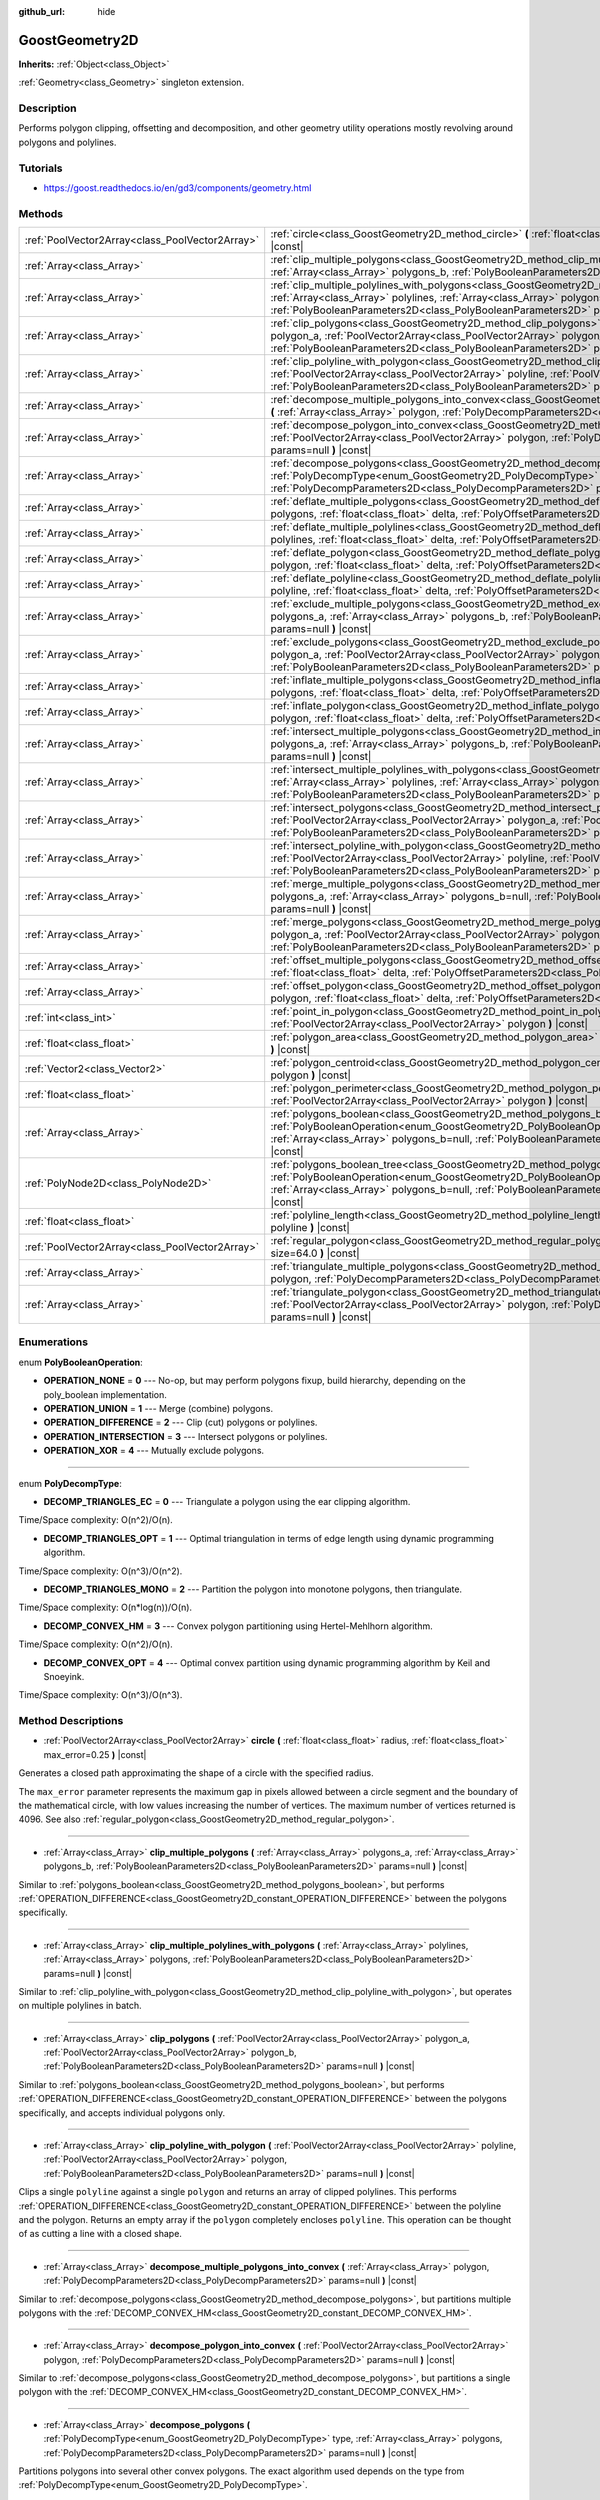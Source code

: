 :github_url: hide

.. Generated automatically by doc/tools/makerst.py in Godot's source tree.
.. DO NOT EDIT THIS FILE, but the GoostGeometry2D.xml source instead.
.. The source is found in doc/classes or modules/<name>/doc_classes.

.. _class_GoostGeometry2D:

GoostGeometry2D
===============

**Inherits:** :ref:`Object<class_Object>`

:ref:`Geometry<class_Geometry>` singleton extension.

Description
-----------

Performs polygon clipping, offsetting and decomposition, and other geometry utility operations mostly revolving around polygons and polylines.

Tutorials
---------

- `https://goost.readthedocs.io/en/gd3/components/geometry.html <https://goost.readthedocs.io/en/gd3/components/geometry.html>`_

Methods
-------

+-------------------------------------------------+---------------------------------------------------------------------------------------------------------------------------------------------------------------------------------------------------------------------------------------------------------------------------------------------------------------------------------------------------+
| :ref:`PoolVector2Array<class_PoolVector2Array>` | :ref:`circle<class_GoostGeometry2D_method_circle>` **(** :ref:`float<class_float>` radius, :ref:`float<class_float>` max_error=0.25 **)** |const|                                                                                                                                                                                                 |
+-------------------------------------------------+---------------------------------------------------------------------------------------------------------------------------------------------------------------------------------------------------------------------------------------------------------------------------------------------------------------------------------------------------+
| :ref:`Array<class_Array>`                       | :ref:`clip_multiple_polygons<class_GoostGeometry2D_method_clip_multiple_polygons>` **(** :ref:`Array<class_Array>` polygons_a, :ref:`Array<class_Array>` polygons_b, :ref:`PolyBooleanParameters2D<class_PolyBooleanParameters2D>` params=null **)** |const|                                                                                      |
+-------------------------------------------------+---------------------------------------------------------------------------------------------------------------------------------------------------------------------------------------------------------------------------------------------------------------------------------------------------------------------------------------------------+
| :ref:`Array<class_Array>`                       | :ref:`clip_multiple_polylines_with_polygons<class_GoostGeometry2D_method_clip_multiple_polylines_with_polygons>` **(** :ref:`Array<class_Array>` polylines, :ref:`Array<class_Array>` polygons, :ref:`PolyBooleanParameters2D<class_PolyBooleanParameters2D>` params=null **)** |const|                                                           |
+-------------------------------------------------+---------------------------------------------------------------------------------------------------------------------------------------------------------------------------------------------------------------------------------------------------------------------------------------------------------------------------------------------------+
| :ref:`Array<class_Array>`                       | :ref:`clip_polygons<class_GoostGeometry2D_method_clip_polygons>` **(** :ref:`PoolVector2Array<class_PoolVector2Array>` polygon_a, :ref:`PoolVector2Array<class_PoolVector2Array>` polygon_b, :ref:`PolyBooleanParameters2D<class_PolyBooleanParameters2D>` params=null **)** |const|                                                              |
+-------------------------------------------------+---------------------------------------------------------------------------------------------------------------------------------------------------------------------------------------------------------------------------------------------------------------------------------------------------------------------------------------------------+
| :ref:`Array<class_Array>`                       | :ref:`clip_polyline_with_polygon<class_GoostGeometry2D_method_clip_polyline_with_polygon>` **(** :ref:`PoolVector2Array<class_PoolVector2Array>` polyline, :ref:`PoolVector2Array<class_PoolVector2Array>` polygon, :ref:`PolyBooleanParameters2D<class_PolyBooleanParameters2D>` params=null **)** |const|                                       |
+-------------------------------------------------+---------------------------------------------------------------------------------------------------------------------------------------------------------------------------------------------------------------------------------------------------------------------------------------------------------------------------------------------------+
| :ref:`Array<class_Array>`                       | :ref:`decompose_multiple_polygons_into_convex<class_GoostGeometry2D_method_decompose_multiple_polygons_into_convex>` **(** :ref:`Array<class_Array>` polygon, :ref:`PolyDecompParameters2D<class_PolyDecompParameters2D>` params=null **)** |const|                                                                                               |
+-------------------------------------------------+---------------------------------------------------------------------------------------------------------------------------------------------------------------------------------------------------------------------------------------------------------------------------------------------------------------------------------------------------+
| :ref:`Array<class_Array>`                       | :ref:`decompose_polygon_into_convex<class_GoostGeometry2D_method_decompose_polygon_into_convex>` **(** :ref:`PoolVector2Array<class_PoolVector2Array>` polygon, :ref:`PolyDecompParameters2D<class_PolyDecompParameters2D>` params=null **)** |const|                                                                                             |
+-------------------------------------------------+---------------------------------------------------------------------------------------------------------------------------------------------------------------------------------------------------------------------------------------------------------------------------------------------------------------------------------------------------+
| :ref:`Array<class_Array>`                       | :ref:`decompose_polygons<class_GoostGeometry2D_method_decompose_polygons>` **(** :ref:`PolyDecompType<enum_GoostGeometry2D_PolyDecompType>` type, :ref:`Array<class_Array>` polygons, :ref:`PolyDecompParameters2D<class_PolyDecompParameters2D>` params=null **)** |const|                                                                       |
+-------------------------------------------------+---------------------------------------------------------------------------------------------------------------------------------------------------------------------------------------------------------------------------------------------------------------------------------------------------------------------------------------------------+
| :ref:`Array<class_Array>`                       | :ref:`deflate_multiple_polygons<class_GoostGeometry2D_method_deflate_multiple_polygons>` **(** :ref:`Array<class_Array>` polygons, :ref:`float<class_float>` delta, :ref:`PolyOffsetParameters2D<class_PolyOffsetParameters2D>` params=null **)** |const|                                                                                         |
+-------------------------------------------------+---------------------------------------------------------------------------------------------------------------------------------------------------------------------------------------------------------------------------------------------------------------------------------------------------------------------------------------------------+
| :ref:`Array<class_Array>`                       | :ref:`deflate_multiple_polylines<class_GoostGeometry2D_method_deflate_multiple_polylines>` **(** :ref:`Array<class_Array>` polylines, :ref:`float<class_float>` delta, :ref:`PolyOffsetParameters2D<class_PolyOffsetParameters2D>` params=null **)** |const|                                                                                      |
+-------------------------------------------------+---------------------------------------------------------------------------------------------------------------------------------------------------------------------------------------------------------------------------------------------------------------------------------------------------------------------------------------------------+
| :ref:`Array<class_Array>`                       | :ref:`deflate_polygon<class_GoostGeometry2D_method_deflate_polygon>` **(** :ref:`PoolVector2Array<class_PoolVector2Array>` polygon, :ref:`float<class_float>` delta, :ref:`PolyOffsetParameters2D<class_PolyOffsetParameters2D>` params=null **)** |const|                                                                                        |
+-------------------------------------------------+---------------------------------------------------------------------------------------------------------------------------------------------------------------------------------------------------------------------------------------------------------------------------------------------------------------------------------------------------+
| :ref:`Array<class_Array>`                       | :ref:`deflate_polyline<class_GoostGeometry2D_method_deflate_polyline>` **(** :ref:`PoolVector2Array<class_PoolVector2Array>` polyline, :ref:`float<class_float>` delta, :ref:`PolyOffsetParameters2D<class_PolyOffsetParameters2D>` params=null **)** |const|                                                                                     |
+-------------------------------------------------+---------------------------------------------------------------------------------------------------------------------------------------------------------------------------------------------------------------------------------------------------------------------------------------------------------------------------------------------------+
| :ref:`Array<class_Array>`                       | :ref:`exclude_multiple_polygons<class_GoostGeometry2D_method_exclude_multiple_polygons>` **(** :ref:`Array<class_Array>` polygons_a, :ref:`Array<class_Array>` polygons_b, :ref:`PolyBooleanParameters2D<class_PolyBooleanParameters2D>` params=null **)** |const|                                                                                |
+-------------------------------------------------+---------------------------------------------------------------------------------------------------------------------------------------------------------------------------------------------------------------------------------------------------------------------------------------------------------------------------------------------------+
| :ref:`Array<class_Array>`                       | :ref:`exclude_polygons<class_GoostGeometry2D_method_exclude_polygons>` **(** :ref:`PoolVector2Array<class_PoolVector2Array>` polygon_a, :ref:`PoolVector2Array<class_PoolVector2Array>` polygon_b, :ref:`PolyBooleanParameters2D<class_PolyBooleanParameters2D>` params=null **)** |const|                                                        |
+-------------------------------------------------+---------------------------------------------------------------------------------------------------------------------------------------------------------------------------------------------------------------------------------------------------------------------------------------------------------------------------------------------------+
| :ref:`Array<class_Array>`                       | :ref:`inflate_multiple_polygons<class_GoostGeometry2D_method_inflate_multiple_polygons>` **(** :ref:`Array<class_Array>` polygons, :ref:`float<class_float>` delta, :ref:`PolyOffsetParameters2D<class_PolyOffsetParameters2D>` params=null **)** |const|                                                                                         |
+-------------------------------------------------+---------------------------------------------------------------------------------------------------------------------------------------------------------------------------------------------------------------------------------------------------------------------------------------------------------------------------------------------------+
| :ref:`Array<class_Array>`                       | :ref:`inflate_polygon<class_GoostGeometry2D_method_inflate_polygon>` **(** :ref:`PoolVector2Array<class_PoolVector2Array>` polygon, :ref:`float<class_float>` delta, :ref:`PolyOffsetParameters2D<class_PolyOffsetParameters2D>` params=null **)** |const|                                                                                        |
+-------------------------------------------------+---------------------------------------------------------------------------------------------------------------------------------------------------------------------------------------------------------------------------------------------------------------------------------------------------------------------------------------------------+
| :ref:`Array<class_Array>`                       | :ref:`intersect_multiple_polygons<class_GoostGeometry2D_method_intersect_multiple_polygons>` **(** :ref:`Array<class_Array>` polygons_a, :ref:`Array<class_Array>` polygons_b, :ref:`PolyBooleanParameters2D<class_PolyBooleanParameters2D>` params=null **)** |const|                                                                            |
+-------------------------------------------------+---------------------------------------------------------------------------------------------------------------------------------------------------------------------------------------------------------------------------------------------------------------------------------------------------------------------------------------------------+
| :ref:`Array<class_Array>`                       | :ref:`intersect_multiple_polylines_with_polygons<class_GoostGeometry2D_method_intersect_multiple_polylines_with_polygons>` **(** :ref:`Array<class_Array>` polylines, :ref:`Array<class_Array>` polygons, :ref:`PolyBooleanParameters2D<class_PolyBooleanParameters2D>` params=null **)** |const|                                                 |
+-------------------------------------------------+---------------------------------------------------------------------------------------------------------------------------------------------------------------------------------------------------------------------------------------------------------------------------------------------------------------------------------------------------+
| :ref:`Array<class_Array>`                       | :ref:`intersect_polygons<class_GoostGeometry2D_method_intersect_polygons>` **(** :ref:`PoolVector2Array<class_PoolVector2Array>` polygon_a, :ref:`PoolVector2Array<class_PoolVector2Array>` polygon_b, :ref:`PolyBooleanParameters2D<class_PolyBooleanParameters2D>` params=null **)** |const|                                                    |
+-------------------------------------------------+---------------------------------------------------------------------------------------------------------------------------------------------------------------------------------------------------------------------------------------------------------------------------------------------------------------------------------------------------+
| :ref:`Array<class_Array>`                       | :ref:`intersect_polyline_with_polygon<class_GoostGeometry2D_method_intersect_polyline_with_polygon>` **(** :ref:`PoolVector2Array<class_PoolVector2Array>` polyline, :ref:`PoolVector2Array<class_PoolVector2Array>` polygon, :ref:`PolyBooleanParameters2D<class_PolyBooleanParameters2D>` params=null **)** |const|                             |
+-------------------------------------------------+---------------------------------------------------------------------------------------------------------------------------------------------------------------------------------------------------------------------------------------------------------------------------------------------------------------------------------------------------+
| :ref:`Array<class_Array>`                       | :ref:`merge_multiple_polygons<class_GoostGeometry2D_method_merge_multiple_polygons>` **(** :ref:`Array<class_Array>` polygons_a, :ref:`Array<class_Array>` polygons_b=null, :ref:`PolyBooleanParameters2D<class_PolyBooleanParameters2D>` params=null **)** |const|                                                                               |
+-------------------------------------------------+---------------------------------------------------------------------------------------------------------------------------------------------------------------------------------------------------------------------------------------------------------------------------------------------------------------------------------------------------+
| :ref:`Array<class_Array>`                       | :ref:`merge_polygons<class_GoostGeometry2D_method_merge_polygons>` **(** :ref:`PoolVector2Array<class_PoolVector2Array>` polygon_a, :ref:`PoolVector2Array<class_PoolVector2Array>` polygon_b, :ref:`PolyBooleanParameters2D<class_PolyBooleanParameters2D>` params=null **)** |const|                                                            |
+-------------------------------------------------+---------------------------------------------------------------------------------------------------------------------------------------------------------------------------------------------------------------------------------------------------------------------------------------------------------------------------------------------------+
| :ref:`Array<class_Array>`                       | :ref:`offset_multiple_polygons<class_GoostGeometry2D_method_offset_multiple_polygons>` **(** :ref:`Array<class_Array>` polygons, :ref:`float<class_float>` delta, :ref:`PolyOffsetParameters2D<class_PolyOffsetParameters2D>` params=null **)** |const|                                                                                           |
+-------------------------------------------------+---------------------------------------------------------------------------------------------------------------------------------------------------------------------------------------------------------------------------------------------------------------------------------------------------------------------------------------------------+
| :ref:`Array<class_Array>`                       | :ref:`offset_polygon<class_GoostGeometry2D_method_offset_polygon>` **(** :ref:`PoolVector2Array<class_PoolVector2Array>` polygon, :ref:`float<class_float>` delta, :ref:`PolyOffsetParameters2D<class_PolyOffsetParameters2D>` params=null **)** |const|                                                                                          |
+-------------------------------------------------+---------------------------------------------------------------------------------------------------------------------------------------------------------------------------------------------------------------------------------------------------------------------------------------------------------------------------------------------------+
| :ref:`int<class_int>`                           | :ref:`point_in_polygon<class_GoostGeometry2D_method_point_in_polygon>` **(** :ref:`Vector2<class_Vector2>` point, :ref:`PoolVector2Array<class_PoolVector2Array>` polygon **)** |const|                                                                                                                                                           |
+-------------------------------------------------+---------------------------------------------------------------------------------------------------------------------------------------------------------------------------------------------------------------------------------------------------------------------------------------------------------------------------------------------------+
| :ref:`float<class_float>`                       | :ref:`polygon_area<class_GoostGeometry2D_method_polygon_area>` **(** :ref:`PoolVector2Array<class_PoolVector2Array>` polygon **)** |const|                                                                                                                                                                                                        |
+-------------------------------------------------+---------------------------------------------------------------------------------------------------------------------------------------------------------------------------------------------------------------------------------------------------------------------------------------------------------------------------------------------------+
| :ref:`Vector2<class_Vector2>`                   | :ref:`polygon_centroid<class_GoostGeometry2D_method_polygon_centroid>` **(** :ref:`PoolVector2Array<class_PoolVector2Array>` polygon **)** |const|                                                                                                                                                                                                |
+-------------------------------------------------+---------------------------------------------------------------------------------------------------------------------------------------------------------------------------------------------------------------------------------------------------------------------------------------------------------------------------------------------------+
| :ref:`float<class_float>`                       | :ref:`polygon_perimeter<class_GoostGeometry2D_method_polygon_perimeter>` **(** :ref:`PoolVector2Array<class_PoolVector2Array>` polygon **)** |const|                                                                                                                                                                                              |
+-------------------------------------------------+---------------------------------------------------------------------------------------------------------------------------------------------------------------------------------------------------------------------------------------------------------------------------------------------------------------------------------------------------+
| :ref:`Array<class_Array>`                       | :ref:`polygons_boolean<class_GoostGeometry2D_method_polygons_boolean>` **(** :ref:`PolyBooleanOperation<enum_GoostGeometry2D_PolyBooleanOperation>` operation, :ref:`Array<class_Array>` polygons_a, :ref:`Array<class_Array>` polygons_b=null, :ref:`PolyBooleanParameters2D<class_PolyBooleanParameters2D>` params=null **)** |const|           |
+-------------------------------------------------+---------------------------------------------------------------------------------------------------------------------------------------------------------------------------------------------------------------------------------------------------------------------------------------------------------------------------------------------------+
| :ref:`PolyNode2D<class_PolyNode2D>`             | :ref:`polygons_boolean_tree<class_GoostGeometry2D_method_polygons_boolean_tree>` **(** :ref:`PolyBooleanOperation<enum_GoostGeometry2D_PolyBooleanOperation>` operation, :ref:`Array<class_Array>` polygons_a, :ref:`Array<class_Array>` polygons_b=null, :ref:`PolyBooleanParameters2D<class_PolyBooleanParameters2D>` params=null **)** |const| |
+-------------------------------------------------+---------------------------------------------------------------------------------------------------------------------------------------------------------------------------------------------------------------------------------------------------------------------------------------------------------------------------------------------------+
| :ref:`float<class_float>`                       | :ref:`polyline_length<class_GoostGeometry2D_method_polyline_length>` **(** :ref:`PoolVector2Array<class_PoolVector2Array>` polyline **)** |const|                                                                                                                                                                                                 |
+-------------------------------------------------+---------------------------------------------------------------------------------------------------------------------------------------------------------------------------------------------------------------------------------------------------------------------------------------------------------------------------------------------------+
| :ref:`PoolVector2Array<class_PoolVector2Array>` | :ref:`regular_polygon<class_GoostGeometry2D_method_regular_polygon>` **(** :ref:`int<class_int>` sides, :ref:`float<class_float>` size=64.0 **)** |const|                                                                                                                                                                                         |
+-------------------------------------------------+---------------------------------------------------------------------------------------------------------------------------------------------------------------------------------------------------------------------------------------------------------------------------------------------------------------------------------------------------+
| :ref:`Array<class_Array>`                       | :ref:`triangulate_multiple_polygons<class_GoostGeometry2D_method_triangulate_multiple_polygons>` **(** :ref:`Array<class_Array>` polygon, :ref:`PolyDecompParameters2D<class_PolyDecompParameters2D>` params=null **)** |const|                                                                                                                   |
+-------------------------------------------------+---------------------------------------------------------------------------------------------------------------------------------------------------------------------------------------------------------------------------------------------------------------------------------------------------------------------------------------------------+
| :ref:`Array<class_Array>`                       | :ref:`triangulate_polygon<class_GoostGeometry2D_method_triangulate_polygon>` **(** :ref:`PoolVector2Array<class_PoolVector2Array>` polygon, :ref:`PolyDecompParameters2D<class_PolyDecompParameters2D>` params=null **)** |const|                                                                                                                 |
+-------------------------------------------------+---------------------------------------------------------------------------------------------------------------------------------------------------------------------------------------------------------------------------------------------------------------------------------------------------------------------------------------------------+

Enumerations
------------

.. _enum_GoostGeometry2D_PolyBooleanOperation:

.. _class_GoostGeometry2D_constant_OPERATION_NONE:

.. _class_GoostGeometry2D_constant_OPERATION_UNION:

.. _class_GoostGeometry2D_constant_OPERATION_DIFFERENCE:

.. _class_GoostGeometry2D_constant_OPERATION_INTERSECTION:

.. _class_GoostGeometry2D_constant_OPERATION_XOR:

enum **PolyBooleanOperation**:

- **OPERATION_NONE** = **0** --- No-op, but may perform polygons fixup, build hierarchy, depending on the poly_boolean implementation.

- **OPERATION_UNION** = **1** --- Merge (combine) polygons.

- **OPERATION_DIFFERENCE** = **2** --- Clip (cut) polygons or polylines.

- **OPERATION_INTERSECTION** = **3** --- Intersect polygons or polylines.

- **OPERATION_XOR** = **4** --- Mutually exclude polygons.

----

.. _enum_GoostGeometry2D_PolyDecompType:

.. _class_GoostGeometry2D_constant_DECOMP_TRIANGLES_EC:

.. _class_GoostGeometry2D_constant_DECOMP_TRIANGLES_OPT:

.. _class_GoostGeometry2D_constant_DECOMP_TRIANGLES_MONO:

.. _class_GoostGeometry2D_constant_DECOMP_CONVEX_HM:

.. _class_GoostGeometry2D_constant_DECOMP_CONVEX_OPT:

enum **PolyDecompType**:

- **DECOMP_TRIANGLES_EC** = **0** --- Triangulate a polygon using the ear clipping algorithm.

Time/Space complexity: O(n^2)/O(n).

- **DECOMP_TRIANGLES_OPT** = **1** --- Optimal triangulation in terms of edge length using dynamic programming algorithm.

Time/Space complexity: O(n^3)/O(n^2).

- **DECOMP_TRIANGLES_MONO** = **2** --- Partition the polygon into monotone polygons, then triangulate.

Time/Space complexity: O(n\*log(n))/O(n).

- **DECOMP_CONVEX_HM** = **3** --- Convex polygon partitioning using Hertel-Mehlhorn algorithm.

Time/Space complexity: O(n^2)/O(n).

- **DECOMP_CONVEX_OPT** = **4** --- Optimal convex partition using dynamic programming algorithm by Keil and Snoeyink.

Time/Space complexity: O(n^3)/O(n^3).

Method Descriptions
-------------------

.. _class_GoostGeometry2D_method_circle:

- :ref:`PoolVector2Array<class_PoolVector2Array>` **circle** **(** :ref:`float<class_float>` radius, :ref:`float<class_float>` max_error=0.25 **)** |const|

Generates a closed path approximating the shape of a circle with the specified radius.

The ``max_error`` parameter represents the maximum gap in pixels allowed between a circle segment and the boundary of the mathematical circle, with low values increasing the number of vertices. The maximum number of vertices returned is 4096. See also :ref:`regular_polygon<class_GoostGeometry2D_method_regular_polygon>`.

----

.. _class_GoostGeometry2D_method_clip_multiple_polygons:

- :ref:`Array<class_Array>` **clip_multiple_polygons** **(** :ref:`Array<class_Array>` polygons_a, :ref:`Array<class_Array>` polygons_b, :ref:`PolyBooleanParameters2D<class_PolyBooleanParameters2D>` params=null **)** |const|

Similar to :ref:`polygons_boolean<class_GoostGeometry2D_method_polygons_boolean>`, but performs :ref:`OPERATION_DIFFERENCE<class_GoostGeometry2D_constant_OPERATION_DIFFERENCE>` between the polygons specifically.

----

.. _class_GoostGeometry2D_method_clip_multiple_polylines_with_polygons:

- :ref:`Array<class_Array>` **clip_multiple_polylines_with_polygons** **(** :ref:`Array<class_Array>` polylines, :ref:`Array<class_Array>` polygons, :ref:`PolyBooleanParameters2D<class_PolyBooleanParameters2D>` params=null **)** |const|

Similar to :ref:`clip_polyline_with_polygon<class_GoostGeometry2D_method_clip_polyline_with_polygon>`, but operates on multiple polylines in batch.

----

.. _class_GoostGeometry2D_method_clip_polygons:

- :ref:`Array<class_Array>` **clip_polygons** **(** :ref:`PoolVector2Array<class_PoolVector2Array>` polygon_a, :ref:`PoolVector2Array<class_PoolVector2Array>` polygon_b, :ref:`PolyBooleanParameters2D<class_PolyBooleanParameters2D>` params=null **)** |const|

Similar to :ref:`polygons_boolean<class_GoostGeometry2D_method_polygons_boolean>`, but performs :ref:`OPERATION_DIFFERENCE<class_GoostGeometry2D_constant_OPERATION_DIFFERENCE>` between the polygons specifically, and accepts individual polygons only.

----

.. _class_GoostGeometry2D_method_clip_polyline_with_polygon:

- :ref:`Array<class_Array>` **clip_polyline_with_polygon** **(** :ref:`PoolVector2Array<class_PoolVector2Array>` polyline, :ref:`PoolVector2Array<class_PoolVector2Array>` polygon, :ref:`PolyBooleanParameters2D<class_PolyBooleanParameters2D>` params=null **)** |const|

Clips a single ``polyline`` against a single ``polygon`` and returns an array of clipped polylines. This performs :ref:`OPERATION_DIFFERENCE<class_GoostGeometry2D_constant_OPERATION_DIFFERENCE>` between the polyline and the polygon. Returns an empty array if the ``polygon`` completely encloses ``polyline``. This operation can be thought of as cutting a line with a closed shape.

----

.. _class_GoostGeometry2D_method_decompose_multiple_polygons_into_convex:

- :ref:`Array<class_Array>` **decompose_multiple_polygons_into_convex** **(** :ref:`Array<class_Array>` polygon, :ref:`PolyDecompParameters2D<class_PolyDecompParameters2D>` params=null **)** |const|

Similar to :ref:`decompose_polygons<class_GoostGeometry2D_method_decompose_polygons>`, but partitions multiple polygons with the :ref:`DECOMP_CONVEX_HM<class_GoostGeometry2D_constant_DECOMP_CONVEX_HM>`.

----

.. _class_GoostGeometry2D_method_decompose_polygon_into_convex:

- :ref:`Array<class_Array>` **decompose_polygon_into_convex** **(** :ref:`PoolVector2Array<class_PoolVector2Array>` polygon, :ref:`PolyDecompParameters2D<class_PolyDecompParameters2D>` params=null **)** |const|

Similar to :ref:`decompose_polygons<class_GoostGeometry2D_method_decompose_polygons>`, but partitions a single polygon with the :ref:`DECOMP_CONVEX_HM<class_GoostGeometry2D_constant_DECOMP_CONVEX_HM>`.

----

.. _class_GoostGeometry2D_method_decompose_polygons:

- :ref:`Array<class_Array>` **decompose_polygons** **(** :ref:`PolyDecompType<enum_GoostGeometry2D_PolyDecompType>` type, :ref:`Array<class_Array>` polygons, :ref:`PolyDecompParameters2D<class_PolyDecompParameters2D>` params=null **)** |const|

Partitions polygons into several other convex polygons. The exact algorithm used depends on the type from :ref:`PolyDecompType<enum_GoostGeometry2D_PolyDecompType>`.

Both outer and inner polygons can be passed to cut holes during decomposition and are distinguished automatically, with potential performance cost.

**Note:** :ref:`DECOMP_TRIANGLES_OPT<class_GoostGeometry2D_constant_DECOMP_TRIANGLES_OPT>` and :ref:`DECOMP_TRIANGLES_OPT<class_GoostGeometry2D_constant_DECOMP_TRIANGLES_OPT>` do not support partitioning of a polygon with holes.

----

.. _class_GoostGeometry2D_method_deflate_multiple_polygons:

- :ref:`Array<class_Array>` **deflate_multiple_polygons** **(** :ref:`Array<class_Array>` polygons, :ref:`float<class_float>` delta, :ref:`PolyOffsetParameters2D<class_PolyOffsetParameters2D>` params=null **)** |const|

Similar to :ref:`offset_multiple_polygons<class_GoostGeometry2D_method_offset_multiple_polygons>`, but allows to grow polygons by the absolute value of ``delta``.

----

.. _class_GoostGeometry2D_method_deflate_multiple_polylines:

- :ref:`Array<class_Array>` **deflate_multiple_polylines** **(** :ref:`Array<class_Array>` polylines, :ref:`float<class_float>` delta, :ref:`PolyOffsetParameters2D<class_PolyOffsetParameters2D>` params=null **)** |const|

Similar to :ref:`deflate_polyline<class_GoostGeometry2D_method_deflate_polyline>`, but operates on multiple polylines simultaneously.

----

.. _class_GoostGeometry2D_method_deflate_polygon:

- :ref:`Array<class_Array>` **deflate_polygon** **(** :ref:`PoolVector2Array<class_PoolVector2Array>` polygon, :ref:`float<class_float>` delta, :ref:`PolyOffsetParameters2D<class_PolyOffsetParameters2D>` params=null **)** |const|

Deflates (grows) a single ``polygon`` by ``delta`` pixels.

Each polygon's vertices will be rounded as determined by :ref:`PolyOffsetParameters2D.join_type<class_PolyOffsetParameters2D_property_join_type>`.

----

.. _class_GoostGeometry2D_method_deflate_polyline:

- :ref:`Array<class_Array>` **deflate_polyline** **(** :ref:`PoolVector2Array<class_PoolVector2Array>` polyline, :ref:`float<class_float>` delta, :ref:`PolyOffsetParameters2D<class_PolyOffsetParameters2D>` params=null **)** |const|

Deflates (grows) ``polylines`` into polygons by ``delta`` pixels.

Each polygon's vertices will be rounded as determined by :ref:`PolyOffsetParameters2D.join_type<class_PolyOffsetParameters2D_property_join_type>`.

Each polygon's endpoints will be rounded as determined by :ref:`PolyOffsetParameters2D.end_type<class_PolyOffsetParameters2D_property_end_type>`, except for the :ref:`PolyOffsetParameters2D.END_POLYGON<class_PolyOffsetParameters2D_constant_END_POLYGON>` as it's used by polygon offsetting specifically, use :ref:`PolyOffsetParameters2D.END_JOINED<class_PolyOffsetParameters2D_constant_END_JOINED>` to grow a polyline like a closed donut instead.

----

.. _class_GoostGeometry2D_method_exclude_multiple_polygons:

- :ref:`Array<class_Array>` **exclude_multiple_polygons** **(** :ref:`Array<class_Array>` polygons_a, :ref:`Array<class_Array>` polygons_b, :ref:`PolyBooleanParameters2D<class_PolyBooleanParameters2D>` params=null **)** |const|

Similar to :ref:`polygons_boolean<class_GoostGeometry2D_method_polygons_boolean>`, but performs :ref:`OPERATION_XOR<class_GoostGeometry2D_constant_OPERATION_XOR>` between the polygons specifically.

----

.. _class_GoostGeometry2D_method_exclude_polygons:

- :ref:`Array<class_Array>` **exclude_polygons** **(** :ref:`PoolVector2Array<class_PoolVector2Array>` polygon_a, :ref:`PoolVector2Array<class_PoolVector2Array>` polygon_b, :ref:`PolyBooleanParameters2D<class_PolyBooleanParameters2D>` params=null **)** |const|

Similar to :ref:`polygons_boolean<class_GoostGeometry2D_method_polygons_boolean>`, but performs :ref:`OPERATION_XOR<class_GoostGeometry2D_constant_OPERATION_XOR>` between the polygons specifically, and accepts individual polygons only.

----

.. _class_GoostGeometry2D_method_inflate_multiple_polygons:

- :ref:`Array<class_Array>` **inflate_multiple_polygons** **(** :ref:`Array<class_Array>` polygons, :ref:`float<class_float>` delta, :ref:`PolyOffsetParameters2D<class_PolyOffsetParameters2D>` params=null **)** |const|

Similar to :ref:`offset_multiple_polygons<class_GoostGeometry2D_method_offset_multiple_polygons>`, but allows to shrink polygons by the absolute value of ``delta``.

----

.. _class_GoostGeometry2D_method_inflate_polygon:

- :ref:`Array<class_Array>` **inflate_polygon** **(** :ref:`PoolVector2Array<class_PoolVector2Array>` polygon, :ref:`float<class_float>` delta, :ref:`PolyOffsetParameters2D<class_PolyOffsetParameters2D>` params=null **)** |const|

Similar to :ref:`offset_polygon<class_GoostGeometry2D_method_offset_polygon>`, but allows to shrink a single polygon by the absolute value of ``delta``.

----

.. _class_GoostGeometry2D_method_intersect_multiple_polygons:

- :ref:`Array<class_Array>` **intersect_multiple_polygons** **(** :ref:`Array<class_Array>` polygons_a, :ref:`Array<class_Array>` polygons_b, :ref:`PolyBooleanParameters2D<class_PolyBooleanParameters2D>` params=null **)** |const|

Similar to :ref:`polygons_boolean<class_GoostGeometry2D_method_polygons_boolean>`, but performs :ref:`OPERATION_INTERSECTION<class_GoostGeometry2D_constant_OPERATION_INTERSECTION>` between the polygons specifically.

----

.. _class_GoostGeometry2D_method_intersect_multiple_polylines_with_polygons:

- :ref:`Array<class_Array>` **intersect_multiple_polylines_with_polygons** **(** :ref:`Array<class_Array>` polylines, :ref:`Array<class_Array>` polygons, :ref:`PolyBooleanParameters2D<class_PolyBooleanParameters2D>` params=null **)** |const|

Similar to :ref:`intersect_polyline_with_polygon<class_GoostGeometry2D_method_intersect_polyline_with_polygon>`, but operates on multiple polylines in batch.

----

.. _class_GoostGeometry2D_method_intersect_polygons:

- :ref:`Array<class_Array>` **intersect_polygons** **(** :ref:`PoolVector2Array<class_PoolVector2Array>` polygon_a, :ref:`PoolVector2Array<class_PoolVector2Array>` polygon_b, :ref:`PolyBooleanParameters2D<class_PolyBooleanParameters2D>` params=null **)** |const|

Similar to :ref:`polygons_boolean<class_GoostGeometry2D_method_polygons_boolean>`, but performs :ref:`OPERATION_INTERSECTION<class_GoostGeometry2D_constant_OPERATION_INTERSECTION>` between the polygons specifically, and accepts individual polygons only.

----

.. _class_GoostGeometry2D_method_intersect_polyline_with_polygon:

- :ref:`Array<class_Array>` **intersect_polyline_with_polygon** **(** :ref:`PoolVector2Array<class_PoolVector2Array>` polyline, :ref:`PoolVector2Array<class_PoolVector2Array>` polygon, :ref:`PolyBooleanParameters2D<class_PolyBooleanParameters2D>` params=null **)** |const|

Intersects polyline with polygon and returns an array of intersected polylines. This performs OPERATION_INTERSECTION between the polyline and the polygon. This operation can be thought of as chopping a line with a closed shape.

----

.. _class_GoostGeometry2D_method_merge_multiple_polygons:

- :ref:`Array<class_Array>` **merge_multiple_polygons** **(** :ref:`Array<class_Array>` polygons_a, :ref:`Array<class_Array>` polygons_b=null, :ref:`PolyBooleanParameters2D<class_PolyBooleanParameters2D>` params=null **)** |const|

Similar to :ref:`polygons_boolean<class_GoostGeometry2D_method_polygons_boolean>`, but performs :ref:`OPERATION_UNION<class_GoostGeometry2D_constant_OPERATION_UNION>` between the polygons specifically.

----

.. _class_GoostGeometry2D_method_merge_polygons:

- :ref:`Array<class_Array>` **merge_polygons** **(** :ref:`PoolVector2Array<class_PoolVector2Array>` polygon_a, :ref:`PoolVector2Array<class_PoolVector2Array>` polygon_b, :ref:`PolyBooleanParameters2D<class_PolyBooleanParameters2D>` params=null **)** |const|

Similar to :ref:`polygons_boolean<class_GoostGeometry2D_method_polygons_boolean>`, but performs :ref:`OPERATION_UNION<class_GoostGeometry2D_constant_OPERATION_UNION>` between the polygons specifically, and accepts individual polygons only.

----

.. _class_GoostGeometry2D_method_offset_multiple_polygons:

- :ref:`Array<class_Array>` **offset_multiple_polygons** **(** :ref:`Array<class_Array>` polygons, :ref:`float<class_float>` delta, :ref:`PolyOffsetParameters2D<class_PolyOffsetParameters2D>` params=null **)** |const|

Inflates or deflates an array of ``polygons`` by ``delta`` pixels. If ``delta`` is positive, makes the polygons grow outward. If ``delta`` is negative, shrinks the polygons inward. Returns an empty array if ``delta`` is negative and the absolute value of it approximately exceeds the minimum bounding rectangle dimensions of each of the polygons.

Each polygon's vertices will be rounded as determined by :ref:`PolyOffsetParameters2D.join_type<class_PolyOffsetParameters2D_property_join_type>`.

----

.. _class_GoostGeometry2D_method_offset_polygon:

- :ref:`Array<class_Array>` **offset_polygon** **(** :ref:`PoolVector2Array<class_PoolVector2Array>` polygon, :ref:`float<class_float>` delta, :ref:`PolyOffsetParameters2D<class_PolyOffsetParameters2D>` params=null **)** |const|

Inflates or deflates a single ``polygon`` by ``delta`` pixels. If ``delta`` is positive, makes the polygon grow outward. If ``delta`` is negative, shrinks the polygon inward. Returns an empty array if ``delta`` is negative and the absolute value of it approximately exceeds the minimum bounding rectangle dimensions of the polygon.

Each polygon's vertices will be rounded as determined by :ref:`PolyOffsetParameters2D.join_type<class_PolyOffsetParameters2D_property_join_type>`.

----

.. _class_GoostGeometry2D_method_point_in_polygon:

- :ref:`int<class_int>` **point_in_polygon** **(** :ref:`Vector2<class_Vector2>` point, :ref:`PoolVector2Array<class_PoolVector2Array>` polygon **)** |const|

Returns +1 if the point is *inside* the polygon, 0 if the point is *outside* the polygon, and -1 if the point is *exactly* on the polygon's boundary. Supports arbitrary polygons.

----

.. _class_GoostGeometry2D_method_polygon_area:

- :ref:`float<class_float>` **polygon_area** **(** :ref:`PoolVector2Array<class_PoolVector2Array>` polygon **)** |const|

Returns ``polygon``'s positive or negative area depending on whether vertices are ordered in counterclockwise or anticlockwise order. See also :ref:`Geometry.is_polygon_clockwise<class_Geometry_method_is_polygon_clockwise>`. If the order is clockwise, the polygon can be interpreted as an inner polygon (hole), otherwise it's an outer polygon (boundary).

----

.. _class_GoostGeometry2D_method_polygon_centroid:

- :ref:`Vector2<class_Vector2>` **polygon_centroid** **(** :ref:`PoolVector2Array<class_PoolVector2Array>` polygon **)** |const|

Calculates the centroid (also known as "center of mass" or "center of gravity") of the ``polygon`` and returns the consistent result regardless of polygon orientation, see :ref:`Geometry.is_polygon_clockwise<class_Geometry_method_is_polygon_clockwise>`. For accurate results, the polygon must be strictly simple, meaning there should be no self-intersecting edges.

----

.. _class_GoostGeometry2D_method_polygon_perimeter:

- :ref:`float<class_float>` **polygon_perimeter** **(** :ref:`PoolVector2Array<class_PoolVector2Array>` polygon **)** |const|

Returns the perimeter of an arbitrary polygon. See also :ref:`polyline_length<class_GoostGeometry2D_method_polyline_length>`.

----

.. _class_GoostGeometry2D_method_polygons_boolean:

- :ref:`Array<class_Array>` **polygons_boolean** **(** :ref:`PolyBooleanOperation<enum_GoostGeometry2D_PolyBooleanOperation>` operation, :ref:`Array<class_Array>` polygons_a, :ref:`Array<class_Array>` polygons_b=null, :ref:`PolyBooleanParameters2D<class_PolyBooleanParameters2D>` params=null **)** |const|

Performs a boolean operation between an array of polygons, with the ``polygons_a`` acting as the *subject* of the operation. Returns an array of resulting polygons with vertices in either clockwise or counterclockwise order, which determines whether a polygon is an outer polygon (boundary) or an inner polygon (hole). The orientation of returned polygons can be checked with :ref:`Geometry.is_polygon_clockwise<class_Geometry_method_is_polygon_clockwise>`. If you need to retain the hierarchy of nested outer and inner polygons, use :ref:`polygons_boolean_tree<class_GoostGeometry2D_method_polygons_boolean_tree>` instead.

**Operations:**

:ref:`OPERATION_UNION<class_GoostGeometry2D_constant_OPERATION_UNION>`:

Merges polygons into one if they overlap in any way. Passing ``polygons_b`` is optional in this case, but you can specify a different :ref:`PolyBooleanParameters2D.clip_fill_rule<class_PolyBooleanParameters2D_property_clip_fill_rule>` for these polygons, producing different results.

This operation can also be used to convert arbitrary polygons into strictly simple ones (no self-intersections):

::

    var params = PolyBooleanParameters2D.new()
    # May not be required on some backends, but provides an explicit intention.
    params.strictly_simple = true
    var solution = GoostGeometry2D.polygons_boolean(GoostGeometry2D.OPERATION_UNION, polygons, params)

:ref:`OPERATION_DIFFERENCE<class_GoostGeometry2D_constant_OPERATION_DIFFERENCE>`:

Clips polygons, the *subject* remains intact if neither polygons overlap. Returns an empty array if ``polygons_b`` completely covers ``polygons_a``. If ``polygons_b`` are enclosed by ``polygons_a``, returns an array of boundary and hole polygons.

:ref:`OPERATION_INTERSECTION<class_GoostGeometry2D_constant_OPERATION_INTERSECTION>`:

Intersects polygons, effectively returning the common area shared by these polygons. Returns an empty array if no intersection occurs.

:ref:`OPERATION_XOR<class_GoostGeometry2D_constant_OPERATION_XOR>`:

Mutually excludes common area defined by the intersection of the polygons. In other words, returns all but common area between the polygons.

----

.. _class_GoostGeometry2D_method_polygons_boolean_tree:

- :ref:`PolyNode2D<class_PolyNode2D>` **polygons_boolean_tree** **(** :ref:`PolyBooleanOperation<enum_GoostGeometry2D_PolyBooleanOperation>` operation, :ref:`Array<class_Array>` polygons_a, :ref:`Array<class_Array>` polygons_b=null, :ref:`PolyBooleanParameters2D<class_PolyBooleanParameters2D>` params=null **)** |const|

Similar to :ref:`polygons_boolean<class_GoostGeometry2D_method_polygons_boolean>`, but builds an hierarchy of clipped polygons and returns a top-level root node representing the tree of polygons, which has some performance cost. Whether a polygon is an outer or an inner path can be checked with :ref:`PolyNode2D.is_hole<class_PolyNode2D_method_is_hole>` more easily and effectively compared to calculating polygon area to determine orientation, see :ref:`polygon_area<class_GoostGeometry2D_method_polygon_area>`.

----

.. _class_GoostGeometry2D_method_polyline_length:

- :ref:`float<class_float>` **polyline_length** **(** :ref:`PoolVector2Array<class_PoolVector2Array>` polyline **)** |const|

Returns the total length of the segments representing the polyline. See also :ref:`polygon_perimeter<class_GoostGeometry2D_method_polygon_perimeter>`.

----

.. _class_GoostGeometry2D_method_regular_polygon:

- :ref:`PoolVector2Array<class_PoolVector2Array>` **regular_polygon** **(** :ref:`int<class_int>` sides, :ref:`float<class_float>` size=64.0 **)** |const|

Generates a regular polygon (triangle, rectangle, pentagon, hexagon etc.) with all equal sides and angles. The specified size can be seen as a radius, with an increasing number of sides approximating a :ref:`circle<class_GoostGeometry2D_method_circle>`.

The order of vertices returned is counterclockwise which makes it an outer polygon by default. To convert it to an inner polygon specifically, use :ref:`PoolVector2Array.invert<class_PoolVector2Array_method_invert>`.

----

.. _class_GoostGeometry2D_method_triangulate_multiple_polygons:

- :ref:`Array<class_Array>` **triangulate_multiple_polygons** **(** :ref:`Array<class_Array>` polygon, :ref:`PolyDecompParameters2D<class_PolyDecompParameters2D>` params=null **)** |const|

Similar to :ref:`decompose_polygons<class_GoostGeometry2D_method_decompose_polygons>`, but triangulates multiple polygons with the :ref:`DECOMP_TRIANGLES_EC<class_GoostGeometry2D_constant_DECOMP_TRIANGLES_EC>`.

----

.. _class_GoostGeometry2D_method_triangulate_polygon:

- :ref:`Array<class_Array>` **triangulate_polygon** **(** :ref:`PoolVector2Array<class_PoolVector2Array>` polygon, :ref:`PolyDecompParameters2D<class_PolyDecompParameters2D>` params=null **)** |const|

Similar to :ref:`decompose_polygons<class_GoostGeometry2D_method_decompose_polygons>`, but triangulates a single polygon with the :ref:`DECOMP_TRIANGLES_EC<class_GoostGeometry2D_constant_DECOMP_TRIANGLES_EC>`.

.. |virtual| replace:: :abbr:`virtual (This method should typically be overridden by the user to have any effect.)`
.. |const| replace:: :abbr:`const (This method has no side effects. It doesn't modify any of the instance's member variables.)`
.. |vararg| replace:: :abbr:`vararg (This method accepts any number of arguments after the ones described here.)`